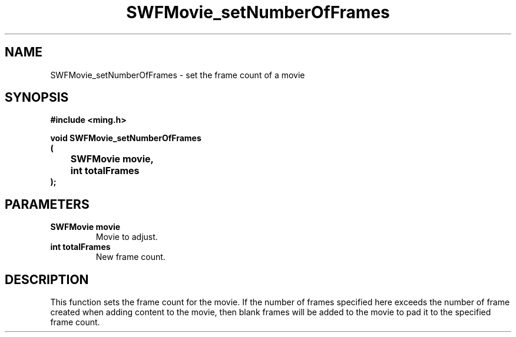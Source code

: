 .\" WARNING! THIS FILE WAS GENERATED AUTOMATICALLY BY c2man!
.\" DO NOT EDIT! CHANGES MADE TO THIS FILE WILL BE LOST!
.TH "SWFMovie_setNumberOfFrames" 3 "23 May 2006" "c2man movie.c"
.SH "NAME"
SWFMovie_setNumberOfFrames \- set the frame count of a movie
.SH "SYNOPSIS"
.ft B
#include <ming.h>
.br
.sp
void SWFMovie_setNumberOfFrames
.br
(
.br
	SWFMovie movie,
.br
	int totalFrames
.br
);
.ft R
.SH "PARAMETERS"
.TP
.B "SWFMovie movie"
Movie to adjust.
.TP
.B "int totalFrames"
New frame count.
.SH "DESCRIPTION"
This function sets the frame count for the movie. If the number of
frames specified here exceeds the number of frame created when adding
content to the movie, then blank frames will be added to the movie to
pad it to the specified frame count.
